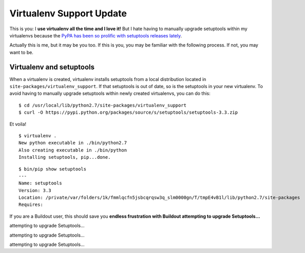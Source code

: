 Virtualenv Support Update
=========================

.. post:: 2014/03/19
    :category: Buildout, Python

.. image:: /images/virtualenv-support-update.jpg
    :alt: alternate text

This is you: I **use virtualenv all the time and I love it!** But I hate having to manually upgrade setuptools within my virtualenvs because the `PyPA has been so prolific with setuptools releases lately <https://pypi.python.org/pypi/setuptools#changes>`_.

Actually this is me, but it may be you too. If this is you, you may be familiar with the following process. If not, you may want to be.

Virtualenv and setuptools
-------------------------

When a virtualenv is created, virtualenv installs setuptools from a local distribution located in ``site-packages/virtualenv_support``. If that setuptools is out of date, so is the setuptools in your new virtualenv. To avoid having to manually upgrade setuptools within newly created virtualenvs, you can do this::

    $ cd /usr/local/lib/python2.7/site-packages/virtualenv_support
    $ curl -O https://pypi.python.org/packages/source/s/setuptools/setuptools-3.3.zip

Et voila!

::

    $ virtualenv .
    New python executable in ./bin/python2.7
    Also creating executable in ./bin/python
    Installing setuptools, pip...done.

::

    $ bin/pip show setuptools
    ---
    Name: setuptools
    Version: 3.3
    Location: /private/var/folders/1k/fmmlqcfn5jsbcqrqsw3q_slm0000gn/T/tmpE4vB1l/lib/python2.7/site-packages
    Requires: 

If you are a Buildout user, this should save you **endless frustration with Buildout attempting to upgrade Setuptools…**

attempting to upgrade Setuptools…

attempting to upgrade Setuptools…

attempting to upgrade Setuptools…
